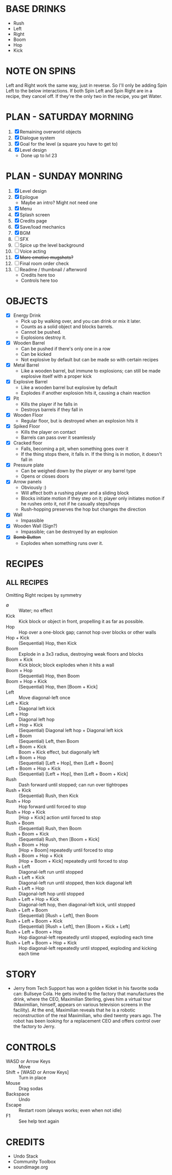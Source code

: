 
* BASE DRINKS
  + Rush
  + Left
  + Right
  + Boom
  + Hop
  + Kick
* NOTE ON SPINS
  Left and Right work the same way, just in reverse. So I'll only be
  adding Spin Left to the below interactions. If both Spin Left and
  Spin Right are in a recipe, they cancel off. If they're the only two
  in the recipe, you get Water.
* PLAN - SATURDAY MORNING
  1. [X] Remaining overworld objects
  2. [X] Dialogue system
  3. [X] Goal for the level (a square you have to get to)
  4. [X] Level design
     - Done up to lvl 23
* PLAN - SUNDAY MONRING
  1. [X] Level design
  2. [X] Epilogue
     - Maybe an intro? Might not need one
  3. [X] Menu
  4. [X] Splash screen
  5. [X] Credits page
  6. [X] Save/load mechanics
  7. [X] BGM
  8. [ ] SFX
  9. [ ] Spice up the level background
  10. [ ] Voice acting
  11. [X] +More emotive mugshots?+
  12. [ ] Final room order check
  13. [ ] Readme / thumbnail / afterword
      - Credits here too
      - Controls here too
* OBJECTS
  + [X] Energy Drink
    - Pick up by walking over, and you can drink or mix it later.
    - Counts as a solid object and blocks barrels.
    - Cannot be pushed.
    - Explosions destroy it.
  + [X] Wooden Barrel
    - Can be pushed if there's only one in a row
    - Can be kicked
    - Not explosive by default but can be made so with certain recipes
  + [X] Metal Barrel
    - Like a wooden barrel, but immune to explosions; can still be
      made explosive itself with a proper kick
  + [X] Explosive Barrel
    - Like a wooden barrel but explosive by default
    - Explodes if another explosion hits it, causing a chain reaction
  + [X] Pit
    - Kills the player if he falls in
    - Destroys barrels if they fall in
  + [X] Wooden Floor
    - Regular floor, but is destroyed when an explosion hits it
  + [X] Spiked Floor
    - Kills the player on contact
    - Barrels can pass over it seamlessly
  + [X] Cracked floor
    - Falls, becoming a pit, when something goes over it
    - If the thing stops there, it falls in. If the thing is in
      motion, it doesn't fall in
  + [X] Pressure plate
    - Can be weighed down by the player or any barrel type
    - Opens or closes doors
  + [X] Arrow panels
    - Obviously :)
    - Will affect both a rushing player and a sliding block
    - Blocks initiate motion if they step on it; player only initiates
      motion if he rushes onto it, not if he casually steps/hops
    - Rush-hopping preserves the hop but changes the direction
  + [X] Wall
    - Impassible
  + [X] Wooden Wall (Sign?)
    - Impassible; can be destroyed by an explosion
  + [X] +Bomb Button+
    - Explodes when something runs over it.
* RECIPES
** ALL RECIPES
  Omitting Right recipes by symmetry
  + ∅ :: Water; no effect
  + Kick :: Kick block or object in front, propelling it as far as possible.
  + Hop :: Hop over a one-block gap; cannot hop over blocks or other walls
  + Hop + Kick :: (Sequential) Hop, then Kick
  + Boom :: Explode in a 3x3 radius, destroying weak floors and blocks
  + Boom + Kick :: Kick block; block explodes when it hits a wall
  + Boom + Hop :: (Sequential) Hop, then Boom
  + Boom + Hop + Kick :: (Sequential) Hop, then [Boom + Kick]
  + Left :: Move diagonal-left once
  + Left + Kick :: Diagonal left kick
  + Left + Hop :: Diagonal left hop
  + Left + Hop + Kick :: (Sequential) Diagonal left hop + Diagonal left kick
  + Left + Boom :: (Sequential) Left, then Boom
  + Left + Boom + Kick :: Boom + Kick effect, but diagonally left
  + Left + Boom + Hop :: (Sequential) [Left + Hop], then [Left + Boom]
  + Left + Boom + Hop + Kick :: (Sequential) [Left + Hop], then [Left + Boom + Kick]
  + Rush :: Dash forward until stopped; can run over tightropes
  + Rush + Kick :: (Sequential) Rush, then Kick
  + Rush + Hop :: Hop forward until forced to stop
  + Rush + Hop + Kick :: [Hop + Kick] action until forced to stop
  + Rush + Boom :: (Sequential) Rush, then Boom
  + Rush + Boom + Kick :: (Sequential) Rush, then [Boom + Kick]
  + Rush + Boom + Hop :: [Hop + Boom] repeatedly until forced to stop
  + Rush + Boom + Hop + Kick :: [Hop + Boom + Kick] repeatedly until forced to stop
  + Rush + Left :: Diagonal-left run until stopped
  + Rush + Left + Kick :: Diagonal-left run until stopped, then kick diagonal left
  + Rush + Left + Hop :: Diagonal-left hop until stopped
  + Rush + Left + Hop + Kick :: Diagonal-left hop, then diagonal-left kick, until stopped
  + Rush + Left + Boom :: (Sequential) [Rush + Left], then Boom
  + Rush + Left + Boom + Kick :: (Sequential) [Rush + Left], then [Boom + Kick + Left]
  + Rush + Left + Boom + Hop :: Hop diagonal-left repeatedly until stopped, exploding each time
  + Rush + Left + Boom + Hop + Kick :: Hop diagonal-left repeatedly until stopped, exploding and kicking each time
* STORY
  + Jerry from Tech Support has won a golden ticket in his favorite
    soda can: Bullseye Cola. He gets invited to the factory that
    manufactures the drink, where the CEO, Maximilian Sterling, gives
    him a virtual tour (Maximilian, himself, appears on various
    television screens in the facility). At the end, Maximilian
    reveals that he is a robotic reconstruction of the real
    Maximilian, who died twenty years ago. The robot has been looking
    for a replacement CEO and offers control over the factory to
    Jerry.
* CONTROLS
  + WASD or Arrow Keys :: Move
  + Shift + [WASD or Arrow Keys] :: Turn in place
  + Mouse :: Drag sodas
  + Backspace :: Undo
  + Escape :: Restart room (always works; even when not idle)
  + F1 :: See help text again
* CREDITS
  + Undo Stack
  + Community Toolbox
  + soundimage.org
